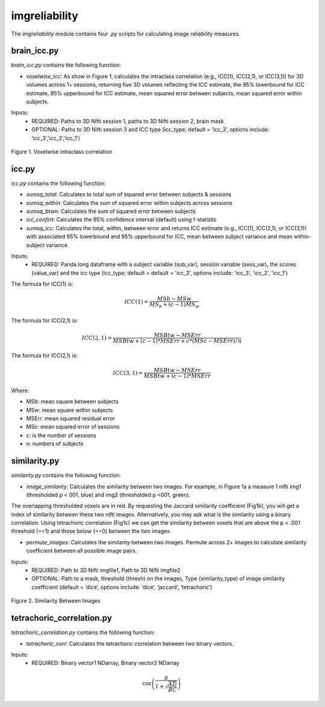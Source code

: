 imgreliability
==============

The `imgreliability` module contains four `.py` scripts for calculating image reliability measures.

brain_icc.py
------------

`brain_icc.py` contains the following function:

* `voxelwise_icc`: As show in Figure 1, calculates the intraclass correlation (e.g., ICC(1), ICC(2,1), or ICC(3,1)) for 3D volumes across 1+ sessions, returning five 3D volumes reflecting the ICC estimate, the 95% lowerbound for ICC estimate, 95% upperbound for ICC estimate, mean squared error between subjects, mean squared error within subjects.

Inputs:
  * REQUIRED: Paths to 3D Nifti session 1, paths to 3D Nifti session 2, brain mask
  * OPTIONAL: Paths to 3D Nifti session 3 and ICC type (icc_type; default = ‘icc_3’, options include: ‘icc_3’,’icc_2’,’icc_1’)

.. figure:: img_png/intraclasscorr_example.png
   :align: center
   :alt: Example ABCD
   :figclass: align-center

   Figure 1. Voxelwise intraclass correlation


icc.py
------

`icc.py` contains the following function:

* `sumsq_total`: Calculates to total sum of squared error between subjects & sessions
* `sumsq_within`: Calculates the sum of squared error within subjects across sessions
* `sumsq_btwn`: Calculates the sum of squared error between subjects
* `icc_confint`: Calculates the 95% confidence interval (default) using f-statistic
* `sumsq_icc`: Calculates the total, within, between error and returns ICC estimate (e.g., ICC(1), ICC(2,1), or ICC(3,1)) with associated 95% lowerbound and 95% upperbound for ICC, mean between subject variance and mean within-subject variance.

Inputs:
  * REQUIRED: Panda long dataframe with a subject variable (sub_var), session variable (sess_var), the scores (value_var) and the icc type (icc_type; default = default = 'icc_3', options include: 'icc_3', 'icc_2', 'icc_1')

The formula for ICC(1) is:

.. math::

    ICC(1) = \frac{MSb - MSw}{MS_b + (c-1)MS_w}


The formula for ICC(2,1) is:

.. math::

    ICC(2,1) = \frac{MSBtw - MSErr}{MSBtw + (c - 1) * MSErr + c * (MSc - MSErr) / n}

The formula for ICC(2,1) is:

.. math::

    ICC(3,1) = \frac{MSBtw - MSErr}{MSBtw + (c - 1) * MSErr}


Where:

- MSb: mean square between subjects
- MSw: mean square within subjects
- MSErr: mean squared residual error
- MSc: mean squared error of sessions
- c: is the number of sessions
- n: numbers of subjects


similarity.py
-------------

`similarity.py` contains the following function:

* `image_similarity`: Calculates the similarity between two images. For example, in Figure 1a a measure 1 nifti img1 (thresholded p < 001, blue) and img2 (thresholded p <001, green). \
The overlapping thresholded voxels are in red. By requesting the Jaccard similarity coefficient (Fig1b), you will get a index of similarity between these two nifti images. \
Alternatively, you may ask what is the similarity using a binary correlation. Using tetrachoric correlation (Fig1c) we can get the similarity between voxels that are above the \
p < .001 threshold (==1) and those below (==0) between the two images.

* `permute_images`: Calculates the similarity between two images. Permute across 2+ images to calculate similarity coefficient between all possible image pairs.

Inputs:
  * REQUIRED: Path to 3D Nifti imgfile1, Path to 3D Nifti imgfile2
  * OPTIONAL: Path to a mask, threshold (thresh) on the images, Type (similarity_type) of image similarity coefficient (default = ‘dice’, options include: ‘dice’, ‘jaccard’, ‘tetrachoric’)

.. figure:: img_png/similarity_example.png
   :align: center
   :alt: Example ABCD
   :figclass: align-center

   Figure 2. Similarity Between Images

tetrachoric_correlation.py
--------------------------

`tetrachoric_correlation.py` contains the following function:

* `tetrachoric_corr`: Calculates the tetrachoric correlation between two binary vectors.

Inputs:
  * REQUIRED: Binary vector1 NDarray, Binary vector2 NDarray

.. math::

    \cos\left(\frac{\pi}{1+\sqrt{\frac{AD}{BC}}}\right)


